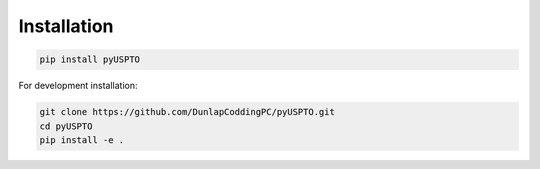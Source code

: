 Installation
============

.. code-block:: bash

   pip install pyUSPTO

For development installation:

.. code-block:: bash

   git clone https://github.com/DunlapCoddingPC/pyUSPTO.git
   cd pyUSPTO
   pip install -e .
